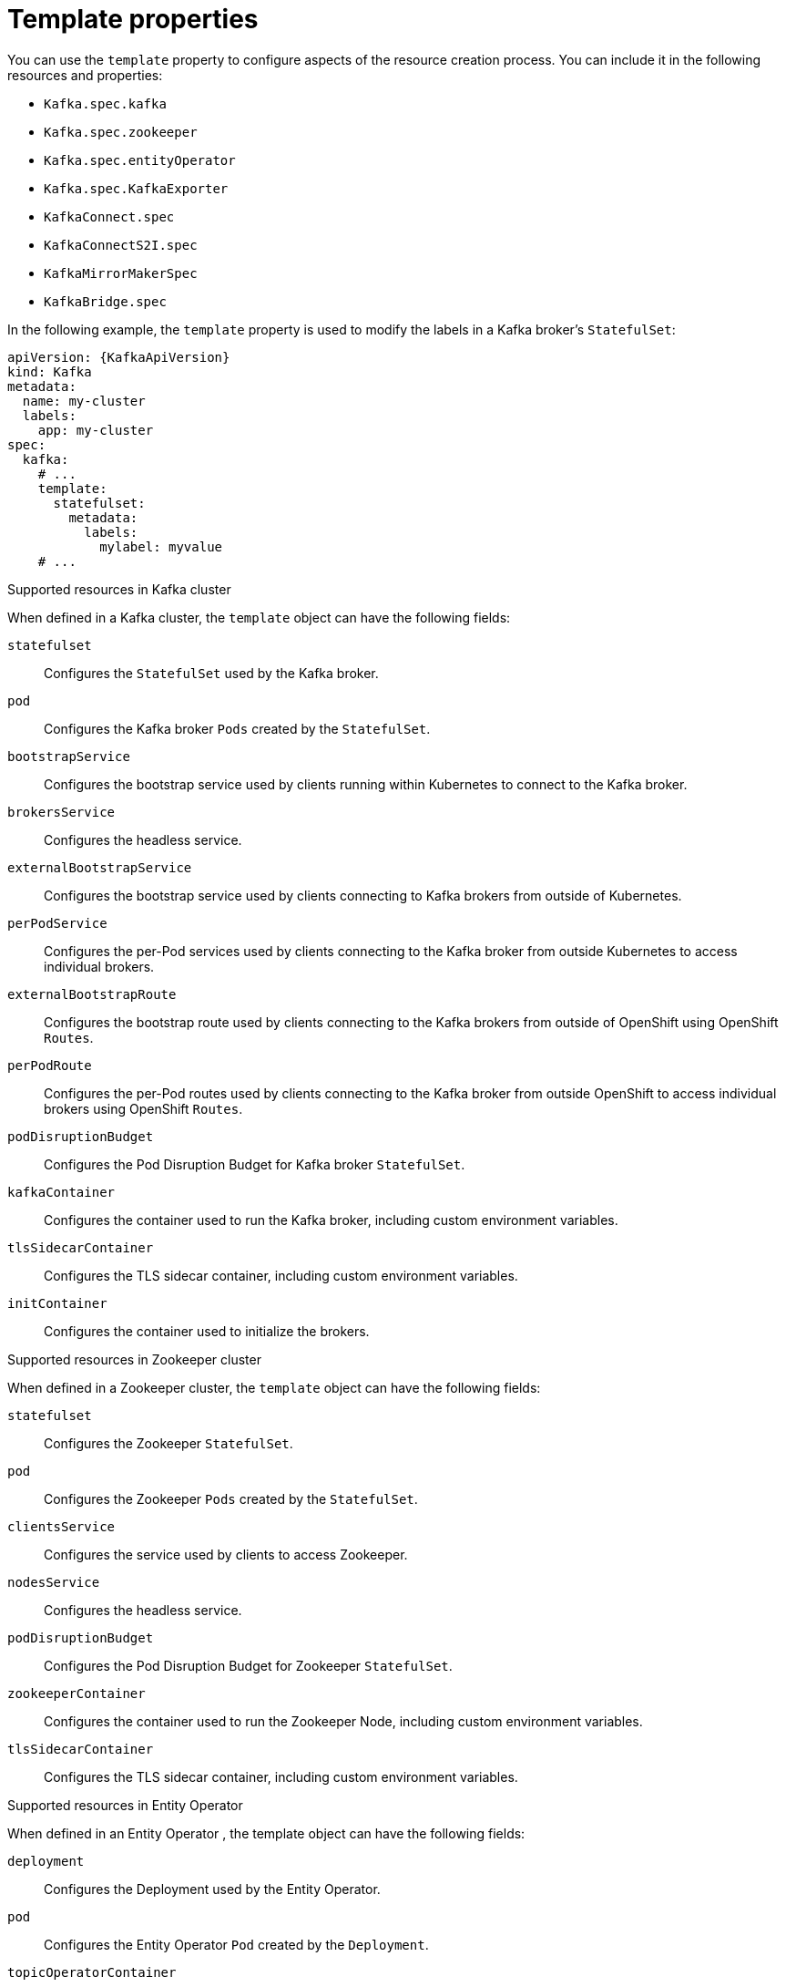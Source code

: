 // This assembly is included in the following assemblies:
//
// assembly-customizing-deployments.adoc

[id='con-customizing-template-properties-{context}']
= Template properties

You can use the `template` property to configure aspects of the resource creation process.
You can include it in the following resources and properties:

* `Kafka.spec.kafka`
* `Kafka.spec.zookeeper`
* `Kafka.spec.entityOperator`
* `Kafka.spec.KafkaExporter`
* `KafkaConnect.spec`
* `KafkaConnectS2I.spec`
* `KafkaMirrorMakerSpec`
* `KafkaBridge.spec`

In the following example, the `template` property is used to modify the labels in a Kafka broker's `StatefulSet`:

[source,yaml,subs=attributes+]
----
apiVersion: {KafkaApiVersion}
kind: Kafka
metadata:
  name: my-cluster
  labels:
    app: my-cluster
spec:
  kafka:
    # ...
    template:
      statefulset:
        metadata:
          labels:
            mylabel: myvalue
    # ...
----

.Supported resources in Kafka cluster

When defined in a Kafka cluster, the `template` object can have the following fields:

`statefulset`:: Configures the `StatefulSet` used by the Kafka broker.
`pod`:: Configures the Kafka broker `Pods` created by the `StatefulSet`.
`bootstrapService`:: Configures the bootstrap service used by clients running within Kubernetes to connect to the Kafka broker.
`brokersService`:: Configures the headless service.
`externalBootstrapService`:: Configures the bootstrap service used by clients connecting to Kafka brokers from outside of Kubernetes.
`perPodService`:: Configures the per-Pod services used by clients connecting to the Kafka broker from outside Kubernetes to access individual brokers.
`externalBootstrapRoute`:: Configures the bootstrap route used by clients connecting to the Kafka brokers from outside of OpenShift using OpenShift `Routes`.
`perPodRoute`:: Configures the per-Pod routes used by clients connecting to the Kafka broker from outside OpenShift to access individual brokers using OpenShift `Routes`.
`podDisruptionBudget`:: Configures the Pod Disruption Budget for Kafka broker `StatefulSet`.
`kafkaContainer`:: Configures the container used to run the Kafka broker, including custom environment variables.
`tlsSidecarContainer`:: Configures the TLS sidecar container, including custom environment variables.
`initContainer`:: Configures the container used to initialize the brokers.

.Supported resources in Zookeeper cluster

When defined in a Zookeeper cluster, the `template` object can have the following fields:

`statefulset`:: Configures the Zookeeper `StatefulSet`.
`pod`:: Configures the Zookeeper `Pods` created by the `StatefulSet`.
`clientsService`:: Configures the service used by clients to access Zookeeper.
`nodesService`:: Configures the headless service.
`podDisruptionBudget`:: Configures the Pod Disruption Budget for Zookeeper `StatefulSet`.
`zookeeperContainer`:: Configures the container used to run the Zookeeper Node, including custom environment variables.
`tlsSidecarContainer`:: Configures the TLS sidecar container, including custom environment variables.

.Supported resources in Entity Operator

When defined in an Entity Operator , the template object can have the following fields:

`deployment`:: Configures the Deployment used by the Entity Operator.
`pod`:: Configures the Entity Operator `Pod` created by the `Deployment`.
`topicOperatorContainer`:: Configures the container used to run the Topic Operator, including custom environment variables.
`userOperatorContainer`:: Configures the container used to run the User Operator, including custom environment variables.
`tlsSidecarContainer`:: Configures the TLS sidecar container, including custom environment variables.

.Supported resources in Kafka Connect and Kafka Connect with Source2Image support

When used with Kafka Connect and Kafka Connect with Source2Image support , the template object can have the following fields:

`deployment`:: Configures the Kafka Connect `Deployment`.
`pod`:: Configures the Kafka Connect `Pods` created by the `Deployment`.
`apiService`:: Configures the service used by the Kafka Connect REST API.
`podDisruptionBudget`:: Configures the Pod Disruption Budget for Kafka Connect `Deployment`.
`connectContainer`:: Configures the container used to run Kafka Connect, including custom environment variables.

.Supported resources in Kafka Mirror Maker

When used with Kafka Mirror Maker , the template object can have the following fields:

`deployment`:: Configures the Kafka Mirror Maker `Deployment`.
`pod`:: Configures the Kafka Mirror Maker `Pods` created by the `Deployment`.
`podDisruptionBudget`:: Configures the Pod Disruption Budget for Kafka Mirror Maker `Deployment`.
`mirrorMakerContainer`:: Configures the container used to run Kafka Mirror Maker, including custom environment variables.
